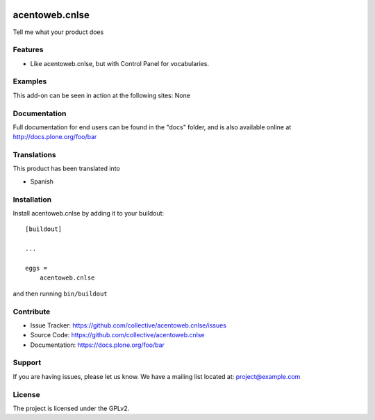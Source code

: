 .. This README is meant for consumption by humans and pypi. Pypi can render rst files so please do not use Sphinx features.
   If you want to learn more about writing documentation, please check out: http://docs.plone.org/about/documentation_styleguide.html
   This text does not appear on pypi or github. It is a comment.

.. image:: https://travis-ci.org/collective/acentoweb.cnlse.svg?branch=master
    :target: https://travis-ci.org/collective/acentoweb.cnlse

.. image:: https://coveralls.io/repos/github/collective/acentoweb.cnlse/badge.svg?branch=master
    :target: https://coveralls.io/github/collective/acentoweb.cnlse?branch=master
    :alt: Coveralls

.. image:: https://img.shields.io/pypi/v/acentoweb.cnlse.svg
    :target: https://pypi.python.org/pypi/acentoweb.cnlse/
    :alt: Latest Version

.. image:: https://img.shields.io/pypi/status/acentoweb.cnlse.svg
    :target: https://pypi.python.org/pypi/acentoweb.cnlse
    :alt: Egg Status

.. image:: https://img.shields.io/pypi/pyversions/acentoweb.cnlse.svg?style=plastic   :alt: Supported - Python Versions

.. image:: https://img.shields.io/pypi/l/acentoweb.cnlse.svg
    :target: https://pypi.python.org/pypi/acentoweb.cnlse/
    :alt: License


====================
acentoweb.cnlse
====================

Tell me what your product does

Features
--------

- Like acentoweb.cnlse, but with Control Panel for vocabularies.


Examples
--------

This add-on can be seen in action at the following sites: None


Documentation
-------------

Full documentation for end users can be found in the "docs" folder, and is also available online at http://docs.plone.org/foo/bar


Translations
------------

This product has been translated into

- Spanish


Installation
------------

Install acentoweb.cnlse by adding it to your buildout::

    [buildout]

    ...

    eggs =
        acentoweb.cnlse


and then running ``bin/buildout``


Contribute
----------

- Issue Tracker: https://github.com/collective/acentoweb.cnlse/issues
- Source Code: https://github.com/collective/acentoweb.cnlse
- Documentation: https://docs.plone.org/foo/bar


Support
-------

If you are having issues, please let us know.
We have a mailing list located at: project@example.com


License
-------

The project is licensed under the GPLv2.
